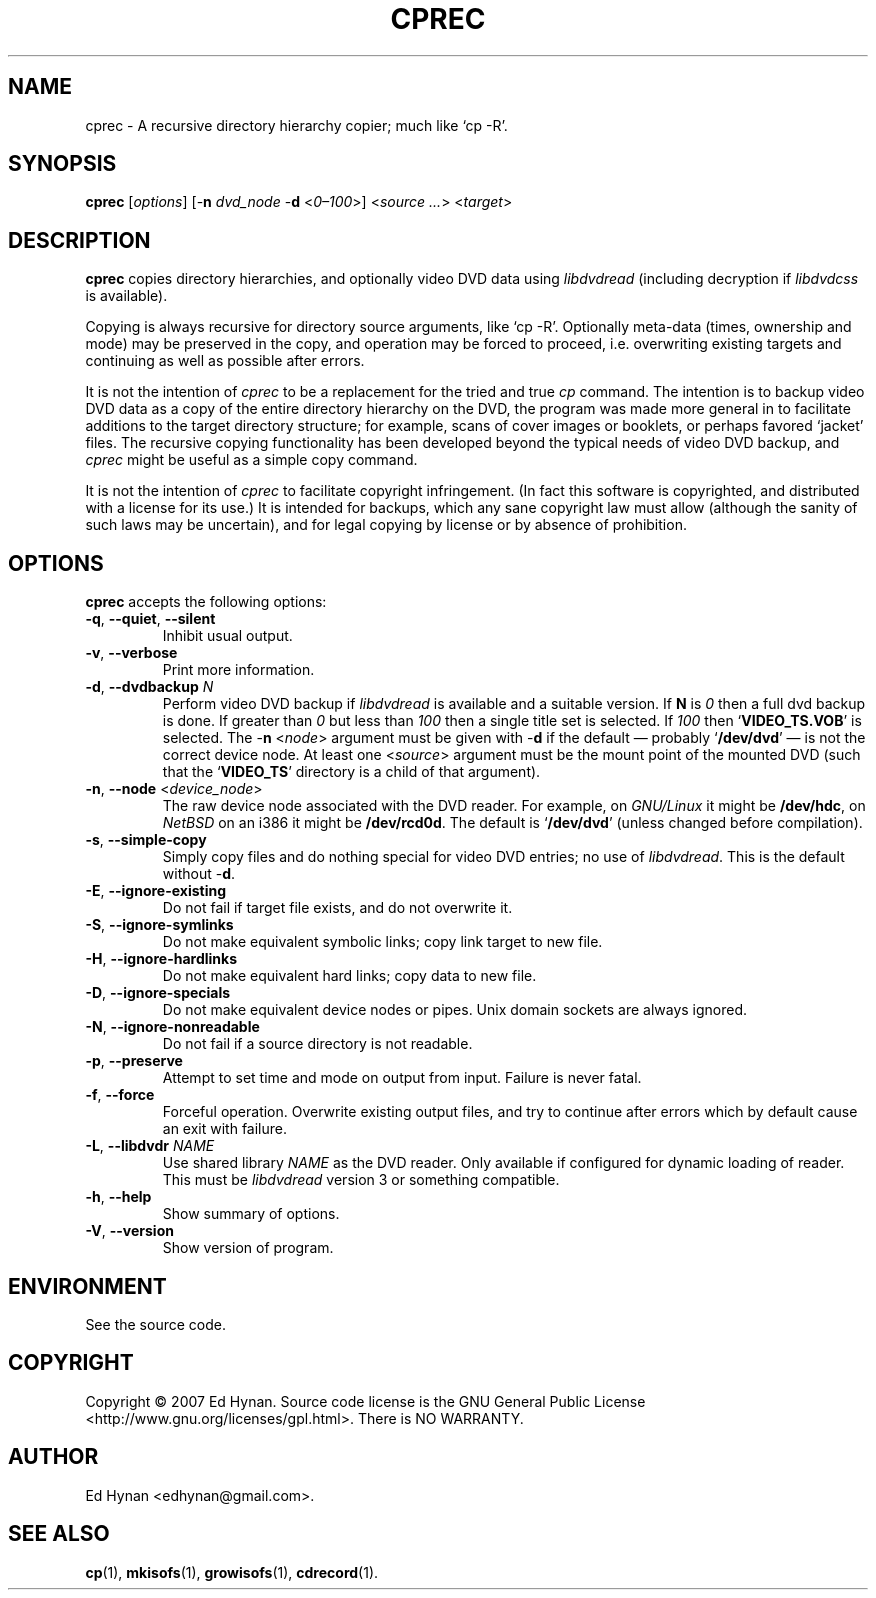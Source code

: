 .\"                              hey, Emacs:   -*- nroff -*-
.\" cprec is free software; you can redistribute it and/or modify
.\" it under the terms of the GNU General Public License as published by
.\" the Free Software Foundation; either version 2 of the License, or
.\" (at your option) any later version.
.\"
.\" This program is distributed in the hope that it will be useful,
.\" but WITHOUT ANY WARRANTY; without even the implied warranty of
.\" MERCHANTABILITY or FITNESS FOR A PARTICULAR PURPOSE.  See the
.\" GNU General Public License for more details.
.\"
.\" You should have received a copy of the GNU General Public License
.\" along with this program; see the file COPYING.  If not, write to
.\" the Free Software Foundation, 675 Mass Ave, Cambridge, MA 02139, USA.
.\"
.\" .TH CPREC 1 "November 22, 2007"
.TH CPREC 1 "January 17, 2010"
.\" Please update the above date whenever this man page is modified.
.\"
.\" Some nroff macros, for reference:
.\" .nh        disable hyphenation
.\" .hy        enable hyphenation
.\" .ad l      left justify
.\" .ad b      justify to both left and right margins (default)
.\" .nf        disable filling
.\" .fi        enable filling
.\" .br        insert line break
.\" .sp <n>    insert n+1 empty lines
.\" for manpage-specific macros, see man(7)
.SH NAME
cprec \- A recursive directory hierarchy copier; much like `cp -R'.
.SH SYNOPSIS
.B cprec
.RI [ options ]
[\-\fBn\fP \fIdvd_node\fP \-\fBd\fP <\fI0\(en\100\fP>]
<\fIsource\fP \fI...\fP> <\fItarget\fP>
.SH DESCRIPTION
\fBcprec\fP copies directory hierarchies, and optionally video DVD data
using
.nh
\fIlibdvdread\fP
.hy
(including decryption if
.nh
\fIlibdvdcss\fP
.hy
is available).
.PP
Copying is always recursive for directory source arguments, like `cp -R'.
Optionally meta-data (times, ownership and mode) may be
preserved in the copy, and operation may be forced to proceed,
i.e. overwriting existing targets and continuing
as well as possible after errors.
.PP
It is not the intention of \fIcprec\fP to be a replacement for
the tried and true \fIcp\fP command. The intention is to backup
video DVD data as a copy of the entire directory hierarchy on the DVD,
the program was made more general in to facilitate
additions to the target directory structure; for example, scans of
cover images or booklets, or perhaps favored `jacket' files.
The recursive copying functionality has been developed beyond the typical
needs of video DVD backup, and \fIcprec\fP might be useful as a
simple copy command.
.PP
It is not the intention of \fIcprec\fP to facilitate copyright
infringement. (In fact this software is copyrighted, and distributed
with a license for its use.) It is intended for backups, which any
sane copyright law must allow (although the sanity of such laws
may be uncertain), and for legal copying by license or by absence
of prohibition.
.SH OPTIONS
\fBcprec\fP accepts the following options:
.\" dry-run has been disabled in the program (unmaintained).
.\" .TP
.\" .B  \-\-dry-run
.\" Take no real actions.
.TP
.BR  \-q , " \-\-quiet" , " \-\-silent"
Inhibit usual output.
.TP
.BR  \-v , " \-\-verbose"
Print more information.
.TP
.BR  \-d , " \-\-dvdbackup" " \fIN\fP"
Perform video DVD backup if
.nh
\fIlibdvdread\fP
.hy
is available and a suitable version.
If \fBN\fP is \fI0\fP then a full dvd backup is done.
If greater than \fI0\fP
but less than \fI100\fP then a single title set is selected.
If \fI100\fP then
.nh
`\fBVIDEO_TS.VOB\fP'
.hy
is selected.
The \-\fBn\fP <\fInode\fP> argument must be given with \-\fBd\fP
if the default \(em probably
.nh
`\fB/dev/dvd\fP'
.hy
\(em is not the correct
device node.
At least one
.nh
<\fIsource\fP>
.hy
argument must be the mount point of
the mounted DVD (such that the
.nh
`\fBVIDEO_TS\fP'
.hy
directory is a child of that argument).
.TP
.BR  \-n , " \-\-node" " <\fIdevice_node\fP>"
The raw device node associated with the DVD reader.
For example, on \fIGNU/Linux\fP it might be \fB/dev/hdc\fP,
on \fINetBSD\fP on an i386 it might be \fB/dev/rcd0d\fP.
The default is
.nh
`\fB/dev/dvd\fP'
.hy
(unless changed before compilation).
.TP
.BR \-s , " \-\-simple\-copy"
Simply copy files and do nothing special for video DVD entries;
no use of
.nh
\fIlibdvdread\fP.
.hy
This is the default without \-\fBd\fP.
.TP
.BR \-E , " \-\-ignore-existing"
Do not fail if target file exists, and do not overwrite it.
.TP
.BR \-S , " \-\-ignore-symlinks"
Do not make equivalent symbolic links; copy link target to new file.
.TP
.BR \-H , " \-\-ignore-hardlinks"
Do not make equivalent hard links; copy data to new file.
.TP
.BR \-D , " \-\-ignore-specials"
Do not make equivalent device nodes or pipes. Unix domain sockets
are always ignored.
.TP
.BR \-N , " \-\-ignore-nonreadable"
Do not fail if a source directory is not readable.
.TP
.BR \-p , " \-\-preserve"
Attempt to set time and mode on output from input.
Failure is never fatal.
.TP
.BR \-f , " \-\-force"
Forceful operation. Overwrite existing output files, and try
to continue after errors which by default cause an exit with failure.
.TP
.BR  \-L , " --libdvdr" " \fINAME\fP"
Use shared library \fINAME\fP as the DVD reader.
Only available if configured for dynamic loading of reader.
This must be
.nh
\fIlibdvdread\fP
.hy
version 3 or something compatible.
.TP
.BR \-h , " \-\-help"
Show summary of options.
.TP
.BR \-V , " \-\-version"
Show version of program.
.nh
.SH ENVIRONMENT
See the source code.
.SH COPYRIGHT
Copyright \(co 2007 Ed Hynan. Source code license is the GNU
General Public License <http://www.gnu.org/licenses/gpl.html>.
There is NO WARRANTY.
.SH AUTHOR
Ed Hynan <edhynan@gmail.com>.
.SH "SEE ALSO"
.BR cp (1), 
.BR mkisofs (1),
.BR growisofs (1),
.BR cdrecord (1).
